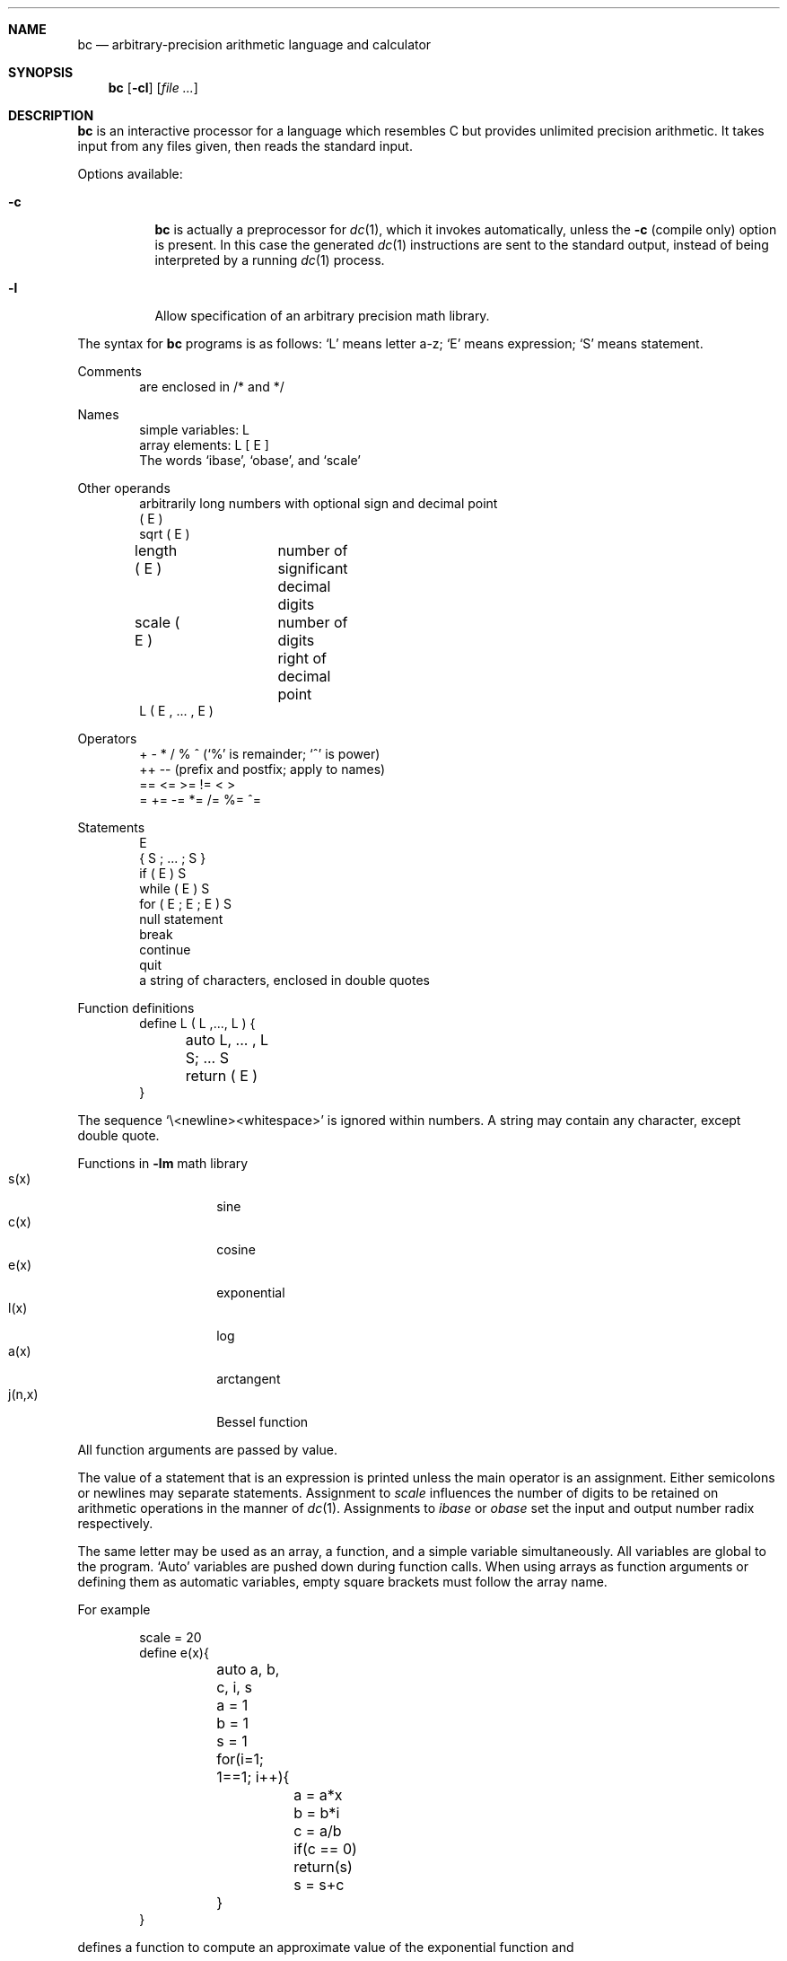 .\"	$OpenBSD: src/usr.bin/bc/bc.1,v 1.6 2003/10/18 19:57:10 otto Exp $
.\"
.\" Copyright (C) Caldera International Inc.  2001-2002.
.\" All rights reserved.
.\"
.\" Redistribution and use in source and binary forms, with or without
.\" modification, are permitted provided that the following conditions
.\" are met:
.\" 1. Redistributions of source code and documentation must retain the above
.\"    copyright notice, this list of conditions and the following disclaimer.
.\" 2. Redistributions in binary form must reproduce the above copyright
.\"    notice, this list of conditions and the following disclaimer in the
.\"    documentation and/or other materials provided with the distribution.
.\" 3. All advertising materials mentioning features or use of this software
.\"    must display the following acknowledgement:
.\"	This product includes software developed or owned by Caldera
.\"	International, Inc.
.\" 4. Neither the name of Caldera International, Inc. nor the names of other
.\"    contributors may be used to endorse or promote products derived from
.\"    this software without specific prior written permission.
.\"
.\" USE OF THE SOFTWARE PROVIDED FOR UNDER THIS LICENSE BY CALDERA
.\" INTERNATIONAL, INC. AND CONTRIBUTORS ``AS IS'' AND ANY EXPRESS OR
.\" IMPLIED WARRANTIES, INCLUDING, BUT NOT LIMITED TO, THE IMPLIED WARRANTIES
.\" OF MERCHANTABILITY AND FITNESS FOR A PARTICULAR PURPOSE ARE DISCLAIMED.
.\" IN NO EVENT SHALL CALDERA INTERNATIONAL, INC. BE LIABLE FOR ANY DIRECT,
.\" INDIRECT INCIDENTAL, SPECIAL, EXEMPLARY, OR CONSEQUENTIAL DAMAGES
.\" (INCLUDING, BUT NOT LIMITED TO, PROCUREMENT OF SUBSTITUTE GOODS OR
.\" SERVICES; LOSS OF USE, DATA, OR PROFITS; OR BUSINESS INTERRUPTION)
.\" HOWEVER CAUSED AND ON ANY THEORY OF LIABILITY, WHETHER IN CONTRACT,
.\" STRICT LIABILITY, OR TORT (INCLUDING NEGLIGENCE OR OTHERWISE) ARISING
.\" IN ANY WAY OUT OF THE USE OF THIS SOFTWARE, EVEN IF ADVISED OF THE
.\" POSSIBILITY OF SUCH DAMAGE.
.\"
.\"	@(#)bc.1	6.8 (Berkeley) 8/8/91
.\"
.Dd August 8, 1991
.Dt BC 1
.Sh NAME
.Nm bc
.Nd arbitrary-precision arithmetic language and calculator
.Sh SYNOPSIS
.Nm bc
.Op Fl cl
.Op Ar file ...
.Sh DESCRIPTION
.Nm
is an interactive processor for a language which resembles
C but provides unlimited precision arithmetic.
It takes input from any files given, then reads
the standard input.
.Pp
Options available:
.Bl -tag -width Ds
.It Fl c
.Nm
is actually a preprocessor for
.Xr dc 1 ,
which it invokes automatically, unless the
.Fl c
.Pq compile only
option is present.
In this case the generated
.Xr dc 1
instructions are sent to the standard output,
instead of being interpreted by a running
.Xr dc 1
process.
.It Fl l
Allow specification
of an arbitrary precision math library.
.El
.Pp
The syntax for
.Nm
programs is as follows:
.Sq L
means letter a-z;
.Sq E
means expression;
.Sq S
means statement.
.Pp
Comments
.Bd -unfilled -offset indent -compact
are enclosed in /* and */
.Ed
.Pp
Names
.Bd -unfilled -offset indent -compact
simple variables: L
array elements: L [ E ]
The words `ibase', `obase', and `scale'
.Ed
.Pp
Other operands
.Bd -unfilled -offset indent -compact
arbitrarily long numbers with optional sign and decimal point
( E )
sqrt ( E )
length ( E )	number of significant decimal digits
scale ( E )	number of digits right of decimal point
L ( E , ... , E )
.Ed
.Pp
Operators
.Bd -unfilled -offset indent -compact
+  \-  *  /  %  ^ (`%' is remainder; `^' is power)
++   \-\-         (prefix and postfix; apply to names)
==  <=  >=  !=  <  >
=  +=  \-=  *=  /=  %=  ^=
.Ed
.Pp
Statements
.Bd -unfilled -offset indent -compact
E
{ S ; ... ; S }
if ( E ) S
while ( E ) S
for ( E ; E ; E ) S
null statement
break
continue
quit
a string of characters, enclosed in double quotes
.Ed
.Pp
Function definitions
.Bd -unfilled -offset indent -compact
define L ( L ,..., L ) {
	auto L, ... , L
	S; ... S
	return ( E )
}
.Ed
.Pp
The sequence
.Sq \e\<newline><whitespace>
is ignored within numbers.
A string may contain any character, except double quote.
.Pp
Functions in
.Fl lm
math library
.Bl -tag -width j(n,x) -offset indent -compact
.It s(x)
sine
.It c(x)
cosine
.It e(x)
exponential
.It l(x)
log
.It a(x)
arctangent
.It j(n,x)
Bessel function
.El
.Pp
All function arguments are passed by value.
.Pp
The value of a statement that is an expression is printed
unless the main operator is an assignment.
Either semicolons or newlines may separate statements.
Assignment to
.Ar scale
influences the number of digits to be retained on arithmetic
operations in the manner of
.Xr dc 1 .
Assignments to
.Ar ibase
or
.Ar obase
set the input and output number radix respectively.
.Pp
The same letter may be used as an array, a function,
and a simple variable simultaneously.
All variables are global to the program.
`Auto' variables are pushed down during function calls.
When using arrays as function arguments
or defining them as automatic variables,
empty square brackets must follow the array name.
.Pp
For example
.Bd -literal -offset indent
scale = 20
define e(x){
	auto a, b, c, i, s
	a = 1
	b = 1
	s = 1
	for(i=1; 1==1; i++){
		a = a*x
		b = b*i
		c = a/b
		if(c == 0) return(s)
		s = s+c
	}
}
.Ed
.Pp
defines a function to compute an approximate value of
the exponential function and
.Pp
.Dl for(i=1; i<=10; i++) e(i)
.Pp
prints approximate values of the exponential function of
the first ten integers.
.Sh SEE ALSO
.Xr dc 1
.Rs
.%A L. L. Cherry
.%A R. Morris
.%T "BC \- An arbitrary precision desk-calculator language"
.Re
.Sh STANDARDS
The
.Nm
utility is expected to conform to the
.St -p1003.2
specification.
.Sh HISTORY
The
.Nm
command appeared in
.At v6 .
.Sh BUGS
No
.Sq && ,
.Sq \(or\(or ,
or
.Sq \&!
operators.
.Pp
.Ql For
statements must have all three E's.
.Pp
.Ql Quit
is interpreted when read, not when executed.
.Pp
Some non-portable extensions, as found in the GNU version of the
.Nm
utility are not implemented (yet).

